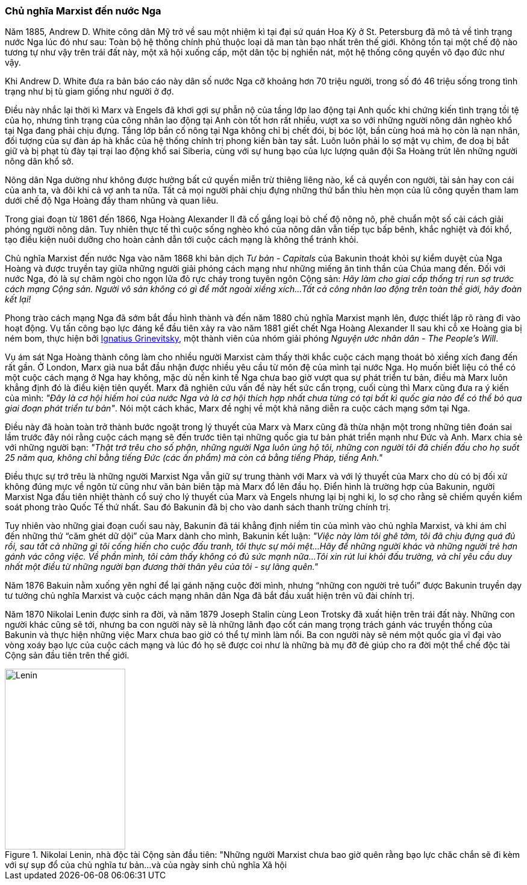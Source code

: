 === Chủ nghĩa Marxist đến nước Nga

Năm 1885, Andrew D. White công dân Mỹ trở về sau một nhiệm kì tại đại
sứ quán Hoa Kỳ ở St. Petersburg đã mô tả về tình trạng nước Nga lúc đó như sau:
Toàn bộ hệ thống chính phủ thuộc loại dã man tàn bạo nhất trên thế giới.
Không tồn tại một chế độ nào tương tự như vậy trên trái đất này, một xã hội
xuống cấp, một dân tộc bị nghiền nát, một hệ thống công quyền vô đạo đức như vậy.

Khi Andrew D. White đưa ra bản báo cáo này dân số nước Nga cỡ khoảng hơn 70 triệu
người, trong số đó 46 triệu sống trong tình trạng như bị tù giam giống như người
ở đợ.

Điều này nhắc lại thời kì Marx và Engels đã khơi gợi sự phẫn nộ của tầng lớp lao
động tại Anh quốc khi chứng kiến tình trạng tồi tệ của họ, nhưng tình trạng của
công nhân lao động tại Anh còn tốt hơn rất nhiều, vượt xa so với những người nông
dân nghèo khổ tại Nga đang phải chịu đựng.
Tầng lớp bần cố nông tại Nga không chỉ bị chết đói, bị bóc lột, bần cùng hoá
mà họ còn là nạn nhân, đối tượng của sự đàn áp hà khắc của hệ thống chính trị
phong kiến bàn tay sắt. Luôn luôn phải lo sợ mật vụ chìm, đe doạ bị bắt giữ và
bị phạt tù đày tại trại lao động khổ sai Siberia, cùng với sự hung bạo của lực
lượng quân đội Sa Hoàng trút lên những người nông dân khổ sở.

Nông dân Nga dường như không được hưởng bất cứ quyền miễn trừ thiêng liêng nào,
kể cả quyền con người, tài sản hay con cái của anh ta, và đôi khi cả vợ anh ta nữa.
Tất cả mọi người phải chịu đựng những thứ bẩn thỉu hèn mọn của lũ công quyền tham
lam dưới chế độ Nga Hoàng đầy tham nhũng và quan liêu.

Trong giai đoạn từ 1861 đến 1866, Nga Hoàng Alexander II đã cố gắng loại bỏ chế độ
nông nô, phê chuẩn một số cải cách giải phóng người nông dân. Tuy nhiên thực tế
thì cuộc sống nghèo khó của nông dân vẫn tiếp tục bấp bênh, khắc nghiệt và đói khổ,
tạo điều kiện nuôi dưỡng cho hoàn cảnh dẫn tới cuộc cách mạng là không thể tránh
khỏi.

Chủ nghĩa Marxist đến nước Nga vào năm 1868 khi bản dịch _Tư bản - Capitals_
của Bakunin thoát khỏi sự kiểm duyệt của Nga Hoàng và được truyền tay giữa những
người giải phóng cách mạng như những miếng ăn tinh thần của Chúa mang đến. Đối
với nước Nga, đó là sự châm ngòi cho ngọn lửa đỏ rực cháy trong tuyên ngôn Cộng
sản: _Hãy làm cho giai cấp thống trị run sợ trước cách mạng Cộng sản. Người vô sản không có gì để mất ngoài xiềng xích...Tất cả công nhân lao động trên toàn thế giới, hãy đoàn kết lại!_

Phong trào cách mạng Nga đã sớm bắt đầu hình thành và đến năm 1880 chủ nghĩa
Marxist mạnh lên, được thiết lập rõ ràng đi vào hoạt động. Vụ tấn công bạo lực đáng kể
đầu tiên xảy ra vào năm 1881 giết chết Nga Hoàng Alexander II sau khi cỗ xe Hoàng
gia bị ném bom, thực hiện bởi
link:++https://en.wikipedia.org/wiki/Ignacy_Hryniewiecki++[Ignatius Grinevitsky],
một thành viên của nhóm giải phóng _Nguyện ước nhân dân - The People's Will_.

Vụ ám sát Nga Hoàng thành công làm cho nhiều người Marxist cảm thấy thời khắc
cuộc cách mạng thoát bỏ xiềng xích đang đến rất gần. Ở London, Marx già nua bắt
đầu nhận được nhiều yêu cầu từ môn đệ của mình tại nước Nga.
Họ muốn biết liệu có thể có một cuộc cách mạng ở Nga hay không, mặc dù nền kinh tế
Nga chưa bao giờ vượt qua sự phát triển tư bản, điều mà Marx luôn khẳng định đó
là điều kiện tiên quyết. Marx đã nghiên cứu vấn đề này hết sức cẩn trọng, cuối
cùng thì Marx cũng đưa ra ý kiến của mình: _"Đây là cơ hội hiếm hoi của nước Nga và là cơ hội thích hợp nhất chưa từng có tại bất kì quốc gia nào để có thể bỏ qua giai đoạn phát triển tư bản"_.
Nói một cách khác, Marx đề nghị về một khả năng diễn ra cuộc cách mạng sớm tại Nga.

Điều này đã hoàn toàn trở thành bước ngoặt trong lý thuyết của Marx và Marx cũng
đã thừa nhận một trong những tiên đoán sai lầm trước đây nói rằng cuộc cách mạng
sẽ đến trước tiên tại những quốc gia tư bản phát triển mạnh như Đức và Anh.
Marx chia sẻ với những người bạn: _"Thật trớ trêu cho số phận, những người Nga luôn ủng hộ tôi, những con người tôi đã chiến đấu cho họ suốt 25 năm qua, không chỉ bằng tiếng Đức (các ấn phẩm) mà còn cả bằng tiếng Pháp, tiếng Anh."_

Điều thực sự trớ trêu là những người Marxist Nga vẫn giữ sự trung thành với Marx và
với lý thuyết của Marx cho dù có bị đối xử không đúng mực về ngôn từ cũng như văn
bản biên tập mà Marx đổ lên đầu họ. Điển hình là trường hợp của Bakunin, người
Marxist Nga đầu tiên nhiệt thành cổ suý cho lý thuyết của Marx và Engels nhưng
lại bị nghi kị, lo sợ cho rằng sẽ chiếm quyền kiểm soát phong trào Quốc Tế thứ
nhất. Sau đó Bakunin đã bị cho vào danh sách thanh trừng chính trị.

Tuy nhiên vào những giai đoạn cuối sau này, Bakunin đã tái khẳng định niềm tin
của mình vào chủ nghĩa Marxist, và khi ám chỉ đến những thứ "`căm ghét dữ dội`"
của Marx dành cho mình, Bakunin kết luận: _"Việc này làm tôi ghê tởm, tôi đã chịu đựng quá đủ rồi, sau tất cả những gì tôi cống hiến cho cuộc đấu tranh, tôi thực sự mỏi mệt...Hãy để những người khác và những người trẻ hơn gánh vác công việc. Về phần mình, tôi cảm thấy không có đủ sức mạnh nữa...Tôi xin rút lui khỏi đấu trường, và chỉ yêu cầu duy nhất một điều từ những người bạn đương thời thân yêu của tôi - sự lãng quên."_

Năm 1876 Bakuin nằm xuống yên nghỉ để lại gánh nặng cuộc đời mình, nhưng
"`những con người trẻ tuổi`" được Bakunin truyền dạy tư tưởng chủ nghĩa Marxist
và cuộc cách mạng nhân dân Nga đã bắt đầu xuất hiện trên vũ đài chính trị.

Năm 1870 Nikolai Lenin được sinh ra đời, và năm 1879 Joseph Stalin cùng Leon Trotsky
đã xuất hiện trên trái đất này. Những con người khác cũng sẽ tới, nhưng ba con
người này sẽ là những lãnh đạo cốt cán mang trọng trách gánh vác truyền thống của
Bakunin và thực hiện những việc Marx chưa bao giờ có thể tự mình làm nổi.
Ba con người này sẽ ném một quốc gia vĩ đại vào vòng xoáy bạo lực của cuộc cách
mạng và lúc đó họ sẽ được coi như là những bà mụ đỡ đẻ giúp cho ra đời một thể
chế độc tài Cộng sản đầu tiên trên thế giới.


[#img-lenin]
.Nikolai Lenin, nhà độc tài Cộng sản đầu tiên: "Những người Marxist chưa bao giờ quên rằng bạo lực chăc chắn sẽ đi kèm với sự sụp đổ của chủ nghĩa tư bản...và của ngày sinh chủ nghĩa Xã hội
image::https://dl.dropboxusercontent.com/s/15yjnawuzv7ozdi/lenin.png[Lenin, 200, 300]
